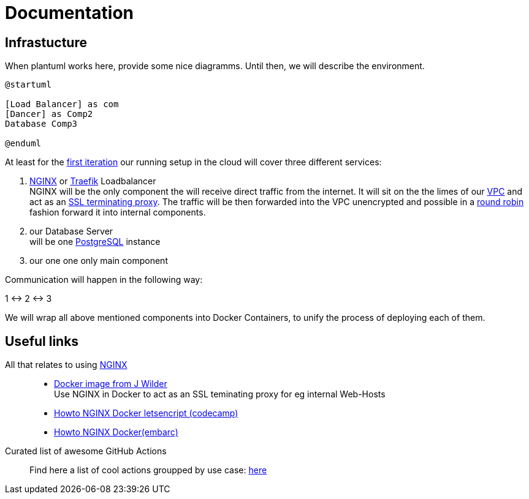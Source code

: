 = Documentation
:jbake-type: page
:jbake-status: published
:jbake-tags: dance
:idprefix:

== Infrastucture
When plantuml works here, provide some nice diagramms. Until then,
we will describe the environment.

[plantuml]
....
@startuml

[Load Balancer] as com
[Dancer] as Comp2
Database Comp3

@enduml
....

At least for the link:/project/index.html[first iteration] our running
setup in the cloud will cover three different services:

 1. link:https://www.nginx.com[NGINX] or link:https://containo.us/traefik/[Traefik] Loadbalancer +
    NGINX will be the only component the will receive direct traffic
    from the internet. It will sit on the the limes of our
    link:https://en.wikipedia.org/wiki/Virtual_private_cloud[VPC]
    and act as an link:https://en.wikipedia.org/wiki/TLS_termination_proxy[SSL terminating proxy].
    The traffic will be then forwarded into the VPC unencrypted and
    possible in a link:https://www.nginx.com/resources/glossary/round-robin-load-balancing/[round robin]
    fashion forward it into internal components.
 1. our Database Server +
    will be one link:https://www.postgresql.org/[PostgreSQL] instance
 1. our one one only main component

Communication will happen in the following way:

1 <-> 2 <-> 3

We will wrap all above mentioned components into Docker Containers, to
unify the process of deploying each of them.


== Useful links

All that relates to using link:https://www.nginx.com/[NGINX]::
 * link:https://github.com/jwilder/nginx-proxy[Docker image from J Wilder] +
   Use NGINX in Docker to act as an SSL teminating proxy for eg internal Web-Hosts
 * link:https://www.freecodecamp.org/news/docker-nginx-letsencrypt-easy-secure-reverse-proxy-40165ba3aee2/[Howto NGINX Docker letsencript (codecamp)]
 * link:https://www.embarc.de/services-verbinden-nginx-reverse-proxy-docker-micro-moves-bauteil-4/[Howto NGINX Docker(embarc)]

Curated list of awesome GitHub Actions::
Find here a list of cool actions groupped by use case:
link:https://github.com/sdras/awesome-actions[here]




